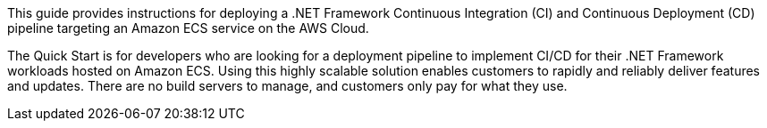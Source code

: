 // Replace the content in <>
// Identify your target audience and explain how/why they would use this Quick Start.
//Avoid borrowing text from third-party websites (copying text from AWS service documentation is fine). Also, avoid marketing-speak, focusing instead on the technical aspect.

This guide provides instructions for deploying a .NET Framework Continuous Integration (CI) and Continuous Deployment (CD) pipeline targeting an Amazon ECS service on the AWS Cloud.

The Quick Start is for developers who are looking for a deployment pipeline to implement CI/CD for their .NET Framework workloads hosted on Amazon ECS. Using this highly scalable solution enables customers to rapidly and reliably deliver features and updates. There are no build servers to manage, and customers only pay for what they use.